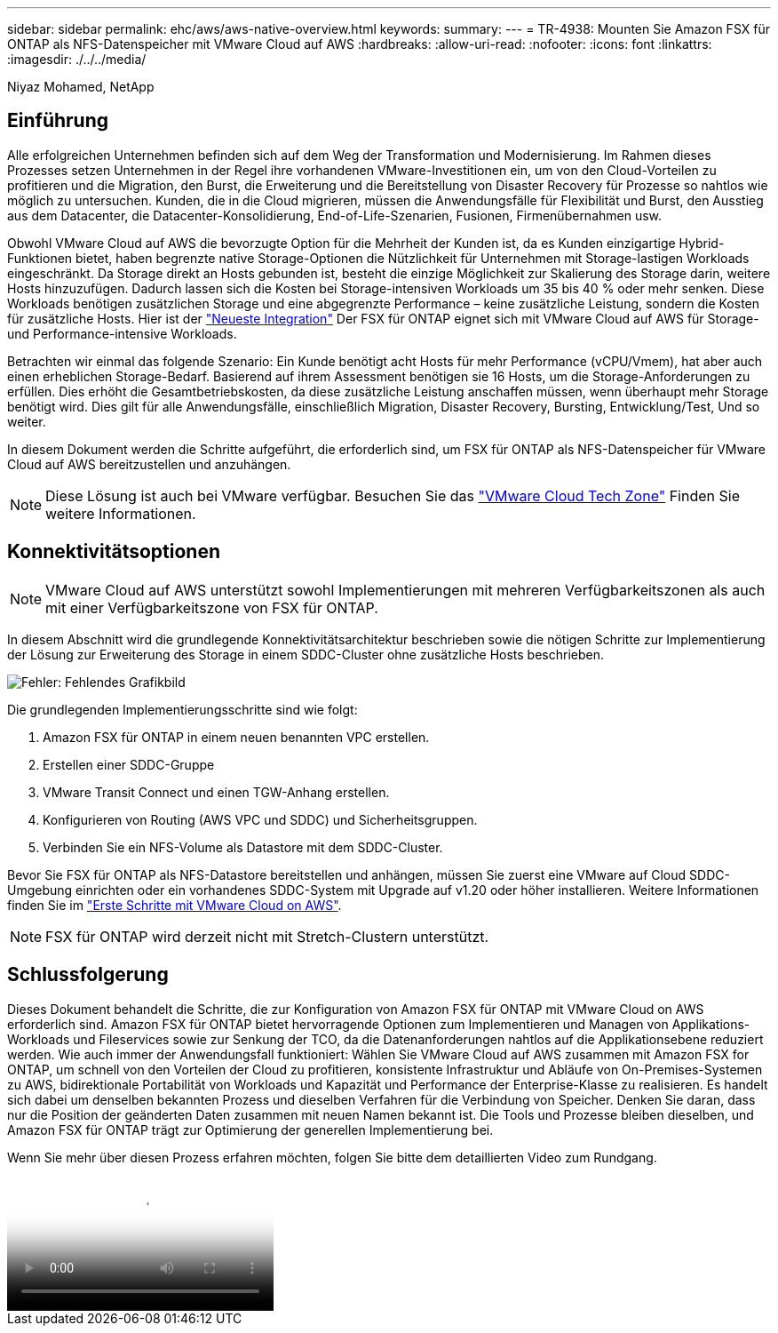 ---
sidebar: sidebar 
permalink: ehc/aws/aws-native-overview.html 
keywords:  
summary:  
---
= TR-4938: Mounten Sie Amazon FSX für ONTAP als NFS-Datenspeicher mit VMware Cloud auf AWS
:hardbreaks:
:allow-uri-read: 
:nofooter: 
:icons: font
:linkattrs: 
:imagesdir: ./../../media/


[role="lead"]
Niyaz Mohamed, NetApp



== Einführung

Alle erfolgreichen Unternehmen befinden sich auf dem Weg der Transformation und Modernisierung. Im Rahmen dieses Prozesses setzen Unternehmen in der Regel ihre vorhandenen VMware-Investitionen ein, um von den Cloud-Vorteilen zu profitieren und die Migration, den Burst, die Erweiterung und die Bereitstellung von Disaster Recovery für Prozesse so nahtlos wie möglich zu untersuchen. Kunden, die in die Cloud migrieren, müssen die Anwendungsfälle für Flexibilität und Burst, den Ausstieg aus dem Datacenter, die Datacenter-Konsolidierung, End-of-Life-Szenarien, Fusionen, Firmenübernahmen usw.

Obwohl VMware Cloud auf AWS die bevorzugte Option für die Mehrheit der Kunden ist, da es Kunden einzigartige Hybrid-Funktionen bietet, haben begrenzte native Storage-Optionen die Nützlichkeit für Unternehmen mit Storage-lastigen Workloads eingeschränkt. Da Storage direkt an Hosts gebunden ist, besteht die einzige Möglichkeit zur Skalierung des Storage darin, weitere Hosts hinzuzufügen. Dadurch lassen sich die Kosten bei Storage-intensiven Workloads um 35 bis 40 % oder mehr senken. Diese Workloads benötigen zusätzlichen Storage und eine abgegrenzte Performance – keine zusätzliche Leistung, sondern die Kosten für zusätzliche Hosts. Hier ist der https://aws.amazon.com/about-aws/whats-new/2022/08/announcing-vmware-cloud-aws-integration-amazon-fsx-netapp-ontap/["Neueste Integration"^] Der FSX für ONTAP eignet sich mit VMware Cloud auf AWS für Storage- und Performance-intensive Workloads.

Betrachten wir einmal das folgende Szenario: Ein Kunde benötigt acht Hosts für mehr Performance (vCPU/Vmem), hat aber auch einen erheblichen Storage-Bedarf. Basierend auf ihrem Assessment benötigen sie 16 Hosts, um die Storage-Anforderungen zu erfüllen. Dies erhöht die Gesamtbetriebskosten, da diese zusätzliche Leistung anschaffen müssen, wenn überhaupt mehr Storage benötigt wird. Dies gilt für alle Anwendungsfälle, einschließlich Migration, Disaster Recovery, Bursting, Entwicklung/Test, Und so weiter.

In diesem Dokument werden die Schritte aufgeführt, die erforderlich sind, um FSX für ONTAP als NFS-Datenspeicher für VMware Cloud auf AWS bereitzustellen und anzuhängen.


NOTE: Diese Lösung ist auch bei VMware verfügbar. Besuchen Sie das link:https://vmc.techzone.vmware.com/resource/vmware-cloud-aws-integration-amazon-fsx-netapp-ontap-deployment-guide["VMware Cloud Tech Zone"] Finden Sie weitere Informationen.



== Konnektivitätsoptionen


NOTE: VMware Cloud auf AWS unterstützt sowohl Implementierungen mit mehreren Verfügbarkeitszonen als auch mit einer Verfügbarkeitszone von FSX für ONTAP.

In diesem Abschnitt wird die grundlegende Konnektivitätsarchitektur beschrieben sowie die nötigen Schritte zur Implementierung der Lösung zur Erweiterung des Storage in einem SDDC-Cluster ohne zusätzliche Hosts beschrieben.

image:fsx-nfs-image1.png["Fehler: Fehlendes Grafikbild"]

Die grundlegenden Implementierungsschritte sind wie folgt:

. Amazon FSX für ONTAP in einem neuen benannten VPC erstellen.
. Erstellen einer SDDC-Gruppe
. VMware Transit Connect und einen TGW-Anhang erstellen.
. Konfigurieren von Routing (AWS VPC und SDDC) und Sicherheitsgruppen.
. Verbinden Sie ein NFS-Volume als Datastore mit dem SDDC-Cluster.


Bevor Sie FSX für ONTAP als NFS-Datastore bereitstellen und anhängen, müssen Sie zuerst eine VMware auf Cloud SDDC-Umgebung einrichten oder ein vorhandenes SDDC-System mit Upgrade auf v1.20 oder höher installieren. Weitere Informationen finden Sie im link:https://docs.vmware.com/en/VMware-Cloud-on-AWS/services/com.vmware.vmc-aws.getting-started/GUID-3D741363-F66A-4CF9-80EA-AA2866D1834E.html["Erste Schritte mit VMware Cloud on AWS"^].


NOTE: FSX für ONTAP wird derzeit nicht mit Stretch-Clustern unterstützt.



== Schlussfolgerung

Dieses Dokument behandelt die Schritte, die zur Konfiguration von Amazon FSX für ONTAP mit VMware Cloud on AWS erforderlich sind. Amazon FSX für ONTAP bietet hervorragende Optionen zum Implementieren und Managen von Applikations-Workloads und Fileservices sowie zur Senkung der TCO, da die Datenanforderungen nahtlos auf die Applikationsebene reduziert werden. Wie auch immer der Anwendungsfall funktioniert: Wählen Sie VMware Cloud auf AWS zusammen mit Amazon FSX for ONTAP, um schnell von den Vorteilen der Cloud zu profitieren, konsistente Infrastruktur und Abläufe von On-Premises-Systemen zu AWS, bidirektionale Portabilität von Workloads und Kapazität und Performance der Enterprise-Klasse zu realisieren. Es handelt sich dabei um denselben bekannten Prozess und dieselben Verfahren für die Verbindung von Speicher. Denken Sie daran, dass nur die Position der geänderten Daten zusammen mit neuen Namen bekannt ist. Die Tools und Prozesse bleiben dieselben, und Amazon FSX für ONTAP trägt zur Optimierung der generellen Implementierung bei.

Wenn Sie mehr über diesen Prozess erfahren möchten, folgen Sie bitte dem detaillierten Video zum Rundgang.

video::FSx-for-ONTAP-Datastore-mount-Detailed-Walkthrough.mp4[Mount Amazon FSx for ONTAP Volumes on VMC SDDC]